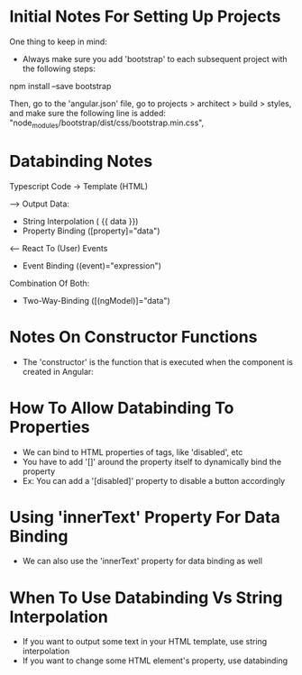 * Initial Notes For Setting Up Projects
One thing to keep in mind:
- Always make sure you add 'bootstrap' to each subsequent project with the following steps:
npm install --save bootstrap 

Then, go to the 'angular.json' file, go to projects > architect > build > styles, and make sure the following line is added:
    "node_modules/bootstrap/dist/css/bootstrap.min.css",

* Databinding Notes
Typescript Code -> Template (HTML)

--> Output Data:
- String Interpolation ( {{ data }})
- Property Binding ([property]="data")

<-- React To (User) Events
- Event Binding ((event)="expression")

Combination Of Both:
- Two-Way-Binding ([(ngModel)]="data")

* Notes On Constructor Functions 
- The 'constructor' is the function that is executed when the component is created in Angular:

* How To Allow Databinding To Properties 
- We can bind to HTML properties of tags, like 'disabled', etc
- You have to add '[]' around the property itself to dynamically bind the property
- Ex: You can add a '[disabled]' property to disable a button accordingly

* Using 'innerText' Property For Data Binding
- We can also use the 'innerText' property for data binding as well

* When To Use Databinding Vs String Interpolation 
- If you want to output some text in your HTML template, use string interpolation
- If you want to change some HTML element's property, use databinding